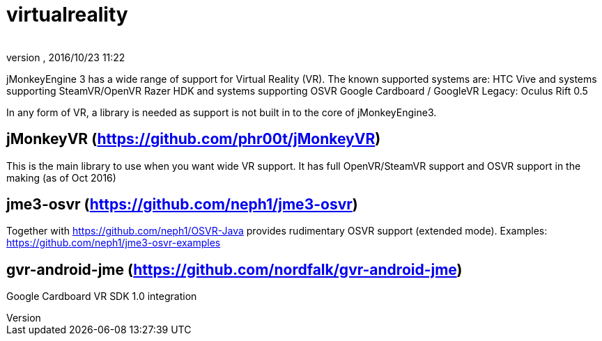 = virtualreality
:author: 
:revnumber: 
:revdate: 2016/10/23 11:22
:relfileprefix: ../
:imagesdir: ..
ifdef::env-github,env-browser[:outfilesuffix: .adoc]

jMonkeyEngine 3 has a wide range of support for Virtual Reality (VR). The known supported systems are:
HTC Vive and systems supporting SteamVR/OpenVR
Razer HDK and systems supporting OSVR
Google Cardboard / GoogleVR
Legacy: Oculus Rift 0.5

In any form of VR, a library is needed as support is not built in to the core of jMonkeyEngine3.

== jMonkeyVR (https://github.com/phr00t/jMonkeyVR)
This is the main library to use when you want wide VR support. It has full OpenVR/SteamVR support and OSVR support in the making (as of Oct 2016)

== jme3-osvr (https://github.com/neph1/jme3-osvr)
Together with https://github.com/neph1/OSVR-Java provides rudimentary OSVR support (extended mode). Examples: https://github.com/neph1/jme3-osvr-examples

== gvr-android-jme (https://github.com/nordfalk/gvr-android-jme)
Google Cardboard VR SDK 1.0 integration
